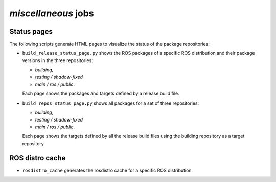 *miscellaneous* jobs
====================

Status pages
------------

The following scripts generate HTML pages to visualize the status of the
package repositories:

* ``build_release_status_page.py`` shows the ROS packages of a specific ROS
  distribution and their package versions in the three repositories:

  * *building*,
  * *testing / shadow-fixed*
  * *main / ros / public*.

  Each page shows the packages and targets defined by a release build file.

* ``build_repos_status_page.py`` shows all packages for a set of three
  repositories:

  * *building*,
  * *testing / shadow-fixed*
  * *main / ros / public*.

  Each page shows the targets defined by all the release build files using
  the building repository as a target repository.


ROS distro cache
----------------

* ``rosdistro_cache`` generates the rosdistro cache for a specific ROS
  distribution.
